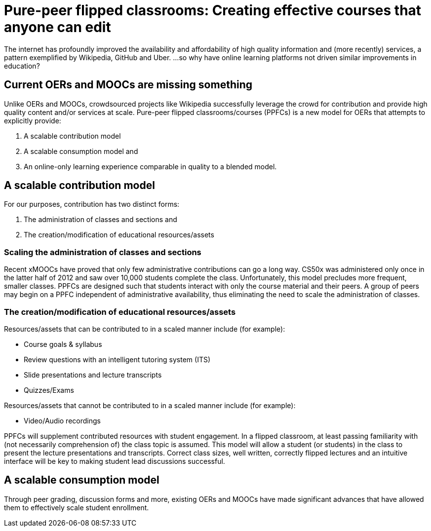 = Pure-peer flipped classrooms: Creating effective courses that anyone can edit

The internet has profoundly improved the availability and affordability of high quality information and (more recently) services, a pattern exemplified by Wikipedia, GitHub and Uber. ...so why have online learning platforms not driven similar improvements in education?

== Current OERs and MOOCs are missing something
Unlike OERs and MOOCs, crowdsourced projects like Wikipedia successfully leverage the crowd for contribution and provide high quality content and/or services at scale. Pure-peer flipped classrooms/courses (PPFCs) is a new model for OERs that attempts to explicitly provide:

 . A scalable contribution model
 . A scalable consumption model and
 . An online-only learning experience comparable in quality to a blended model.  

== A scalable contribution model
For our purposes, contribution has two distinct forms:

 . The administration of classes and sections and
 . The creation/modification of educational resources/assets

=== Scaling the administration of classes and sections
Recent xMOOCs have proved that only few administrative contributions can go a long way. CS50x was administered only once in the latter half of 2012 and saw over 10,000 students complete the class. Unfortunately, this model precludes more frequent, smaller classes.
PPFCs are designed such that students interact with only the course material and their peers. A group of peers may begin on a PPFC independent of administrative availability, thus eliminating the need to scale the administration of classes.

=== The creation/modification of educational resources/assets
Resources/assets that can be contributed to in a scaled manner include (for example):

 * Course goals & syllabus
 * Review questions with an intelligent tutoring system (ITS)
 * Slide presentations and lecture transcripts
 * Quizzes/Exams

Resources/assets that cannot be contributed to in a scaled manner include (for example):

 * Video/Audio recordings

PPFCs will supplement contributed resources with student engagement. In a flipped classroom, at least passing familiarity with (not necessarily comprehension of) the class topic is assumed. This model will allow a student (or students) in the class to present the lecture presentations and transcripts. Correct class sizes, well written, correctly flipped lectures and an intuitive interface will be key to making student lead discussions successful.

== A scalable consumption model
Through peer grading, discussion forms and more, existing OERs and MOOCs have made significant advances that have allowed them to effectively scale student enrollment. 